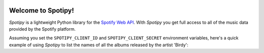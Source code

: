.. image:: inewareLogo.PNG
   :width: 100 %

Welcome to Spotipy!
===================================

*Spotipy* is a lightweight Python library for the `Spotify Web API
<https://developer.spotify.com/web-api/>`_. With *Spotipy*
you get full access to all of the music data provided by the Spotify platform.

Assuming you set the ``SPOTIPY_CLIENT_ID`` and ``SPOTIPY_CLIENT_SECRET``
environment variables, here's a quick example of using *Spotipy* to list the
names of all the albums released by the artist 'Birdy'::
